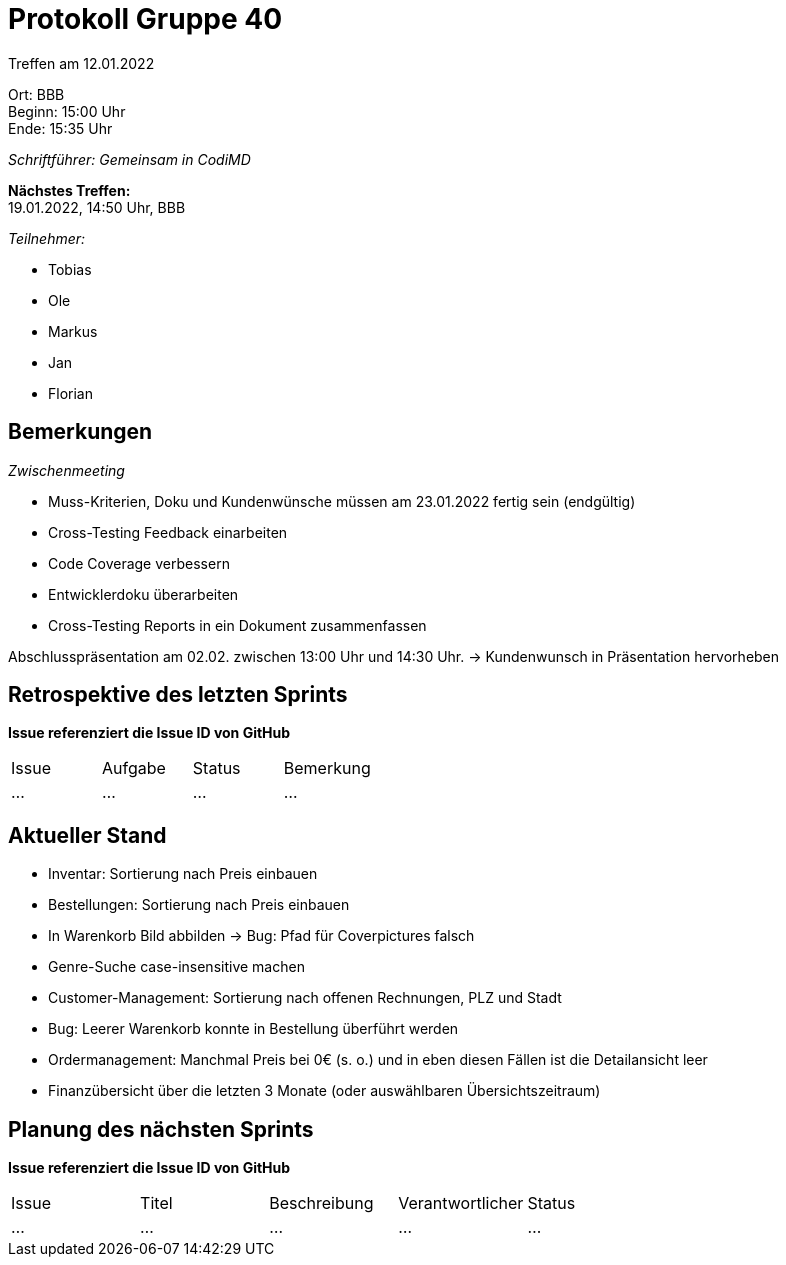 = Protokoll Gruppe 40

Treffen am 12.01.2022

Ort:      BBB +
Beginn:   15:00 Uhr +
Ende:     15:35 Uhr

__Schriftführer: Gemeinsam in CodiMD__

*Nächstes Treffen:* +
19.01.2022, 14:50 Uhr, BBB

__Teilnehmer:__

- Tobias
- Ole
- Markus
- Jan
- Florian

== Bemerkungen
__Zwischenmeeting__

- Muss-Kriterien, Doku und Kundenwünsche müssen am 23.01.2022 fertig sein (endgültig)
- Cross-Testing Feedback einarbeiten
- Code Coverage verbessern
- Entwicklerdoku überarbeiten
- Cross-Testing Reports in ein Dokument zusammenfassen

Abschlusspräsentation am 02.02. zwischen 13:00 Uhr und 14:30 Uhr.
-> Kundenwunsch in Präsentation hervorheben

== Retrospektive des letzten Sprints
*Issue referenziert die Issue ID von GitHub*
// Wie ist der Status der im letzten Sprint erstellten Issues/veteilten Aufgaben?

// See http://asciidoctor.org/docs/user-manual/=tables
[option="headers"]
|===
|Issue |Aufgabe |Status |Bemerkung
|…     |…       |…      |…
|===


== Aktueller Stand
- Inventar: Sortierung nach Preis einbauen
- Bestellungen: Sortierung nach Preis einbauen
- In Warenkorb Bild abbilden -> Bug: Pfad für Coverpictures falsch
- Genre-Suche case-insensitive machen
- Customer-Management: Sortierung nach offenen Rechnungen, PLZ und Stadt
- Bug: Leerer Warenkorb konnte in Bestellung überführt werden
- Ordermanagement: Manchmal Preis bei 0€ (s. o.) und in eben diesen Fällen ist die Detailansicht leer
- Finanzübersicht über die letzten 3 Monate (oder auswählbaren Übersichtszeitraum)

== Planung des nächsten Sprints
*Issue referenziert die Issue ID von GitHub*

// See http://asciidoctor.org/docs/user-manual/=tables
[option="headers"]
|===
|Issue |Titel |Beschreibung |Verantwortlicher |Status
|…     |…     |…            |…                |…
|===
